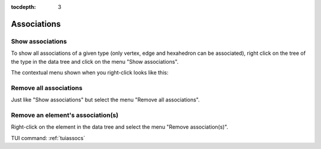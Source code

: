 :tocdepth: 3

.. _guiassocs:

============
Associations
============


.. _guishowassocs:

Show associations
=================

To show all associations of a given type (only vertex, edge and hexahedron can be associated), 
right click on the tree of the type in the data tree and click on the menu "Show associations".

The contextual menu shown when you right-click looks like this:

.. image:: _static/show_assocs.png
   :align: center

.. centered::
   Show associations

.. _guiremoveassocs:

Remove all associations
=======================

Just like "Show associations" but select the menu "Remove all associations".

.. image:: _static/remove_assocs.png
   :align: center

.. centered::
   Remove all associations

.. _guiremoveassoc:

Remove an element's association(s)
==================================

Right-click on the element in the data tree and select the menu "Remove association(s)".

.. image:: _static/remove_assoc.png
   :align: center

.. centered::
   Remove an element's associations


TUI command: :ref:`tuiassocs`